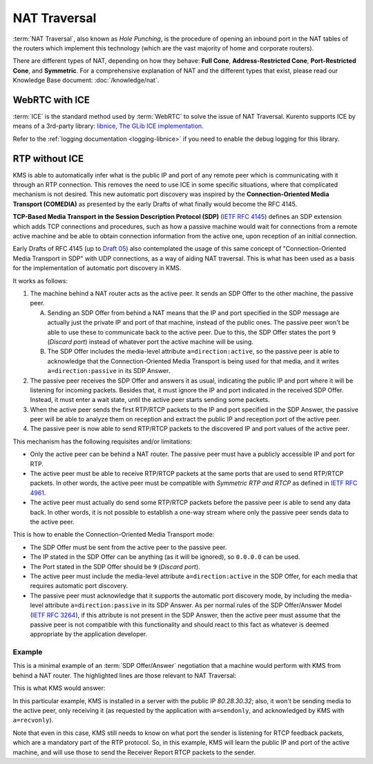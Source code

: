 =============
NAT Traversal
=============

:term:`NAT Traversal`, also known as *Hole Punching*, is the procedure of opening an inbound port in the NAT tables of the routers which implement this technology (which are the vast majority of home and corporate routers).

There are different types of NAT, depending on how they behave: **Full Cone**, **Address-Restricted Cone**, **Port-Restricted Cone**, and **Symmetric**. For a comprehensive explanation of NAT and the different types that exist, please read our Knowledge Base document: :doc:`/knowledge/nat`.



WebRTC with ICE
===============

:term:`ICE` is the standard method used by :term:`WebRTC` to solve the issue of NAT Traversal. Kurento supports ICE by means of a 3rd-party library: `libnice, The GLib ICE implementation <https://nice.freedesktop.org>`_.

Refer to the :ref:`logging documentation <logging-libnice>` if you need to enable the debug logging for this library.



RTP without ICE
===============

KMS is able to automatically infer what is the public IP and port of any remote peer which is communicating with it through an RTP connection. This removes the need to use ICE in some specific situations, where that complicated mechanism is not desired. This new automatic port discovery was inspired by the **Connection-Oriented Media Transport (COMEDIA)** as presented by the early Drafts of what finally would become the RFC 4145.

**TCP-Based Media Transport in the Session Description Protocol (SDP)** (`IETF RFC 4145 <https://tools.ietf.org/html/rfc4145>`_) defines an SDP extension which adds TCP connections and procedures, such as how a passive machine would wait for connections from a remote active machine and be able to obtain connection information from the active one, upon reception of an initial connection.

Early Drafts of RFC 4145 (up to `Draft 05 <https://tools.ietf.org/html/draft-ietf-mmusic-sdp-comedia-05>`_) also contemplated the usage of this same concept of "Connection-Oriented Media Transport in SDP" with UDP connections, as a way of aiding NAT traversal. This is what has been used as a basis for the implementation of automatic port discovery in KMS.

It works as follows:

1. The machine behind a NAT router acts as the active peer. It sends an SDP Offer to the other machine, the passive peer.

   A. Sending an SDP Offer from behind a NAT means that the IP and port specified in the SDP message are actually just the private IP and port of that machine, instead of the public ones. The passive peer won't be able to use these to communicate back to the active peer. Due to this, the SDP Offer states the port ``9`` (*Discard port*) instead of whatever port the active machine will be using.
   B. The SDP Offer includes the media-level attribute ``a=direction:active``, so the passive peer is able to acknowledge that the Connection-Oriented Media Transport is being used for that media, and it writes ``a=direction:passive`` in its SDP Answer.

2. The passive peer receives the SDP Offer and answers it as usual, indicating the public IP and port where it will be listening for incoming packets. Besides that, it must ignore the IP and port indicated in the received SDP Offer. Instead, it must enter a wait state, until the active peer starts sending some packets.

3. When the active peer sends the first RTP/RTCP packets to the IP and port specified in the SDP Answer, the passive peer will be able to analyze them on reception and extract the public IP and reception port of the active peer.

4. The passive peer is now able to send RTP/RTCP packets to the discovered IP and port values of the active peer.

This mechanism has the following requisites and/or limitations:

- Only the active peer can be behind a NAT router. The passive peer must have a publicly accessible IP and port for RTP.
- The active peer must be able to receive RTP/RTCP packets at the same ports that are used to send RTP/RTCP packets. In other words, the active peer must be compatible with *Symmetric RTP and RTCP* as defined in `IETF RFC 4961 <https://tools.ietf.org/html/rfc4961>`_.
- The active peer must actually do send some RTP/RTCP packets before the passive peer is able to send any data back. In other words, it is not possible to establish a one-way stream where only the passive peer sends data to the active peer.

This is how to enable the Connection-Oriented Media Transport mode:

- The SDP Offer must be sent from the active peer to the passive peer.
- The IP stated in the SDP Offer can be anything (as it will be ignored), so ``0.0.0.0`` can be used.
- The Port stated in the SDP Offer should be ``9`` (*Discard port*).
- The active peer must include the media-level attribute ``a=direction:active`` in the SDP Offer, for each media that requires automatic port discovery.
- The passive peer must acknowledge that it supports the automatic port discovery mode, by including the media-level attribute ``a=direction:passive`` in its SDP Answer. As per normal rules of the SDP Offer/Answer Model (`IETF RFC 3264 <https://tools.ietf.org/html/rfc3264>`_), if this attribute is not present in the SDP Answer, then the active peer must assume that the passive peer is not compatible with this functionality and should react to this fact as whatever is deemed appropriate by the application developer.



Example
-------

This is a minimal example of an :term:`SDP Offer/Answer` negotiation that a machine would perform with KMS from behind a NAT router. The highlighted lines are those relevant to NAT Traversal:

.. code-block:: text
   :caption: SDP Offer
   :emphasize-lines: 6,9,11,14

   v=0
   o=- 0 0 IN IP4 0.0.0.0
   s=Example sender
   c=IN IP4 0.0.0.0
   t=0 0
   m=audio 9 RTP/AVPF 96
   a=rtpmap:96 opus/48000/2
   a=sendonly
   a=direction:active
   a=ssrc:111111 cname:active@example.com
   m=video 9 RTP/AVPF 103
   a=rtpmap:103 H264/90000
   a=sendonly
   a=direction:active
   a=ssrc:222222 cname:active@example.com

This is what KMS would answer:

.. code-block:: text
   :caption: SDP Answer
   :emphasize-lines: 6,9,11,14

   v=0
   o=- 3696336115 3696336115 IN IP4 80.28.30.32
   s=Kurento Media Server
   c=IN IP4 80.28.30.32
   t=0 0
   m=audio 56740 RTP/AVPF 96
   a=rtpmap:96 opus/48000/2
   a=recvonly
   a=direction:passive
   a=ssrc:4061617641 cname:user885892801@host-b546a6e8
   m=video 37616 RTP/AVPF 103
   a=rtpmap:103 H264/90000
   a=recvonly
   a=direction:passive
   a=ssrc:1363449382 cname:user885892801@host-b546a6e8

In this particular example, KMS is installed in a server with the public IP *80.28.30.32*; also, it won't be sending media to the active peer, only receiving it (as requested by the application with ``a=sendonly``, and acknowledged by KMS with ``a=recvonly``).

Note that even in this case, KMS still needs to know on what port the sender is listening for RTCP feedback packets, which are a mandatory part of the RTP protocol. So, in this example, KMS will learn the public IP and port of the active machine, and will use those to send the Receiver Report RTCP packets to the sender.
